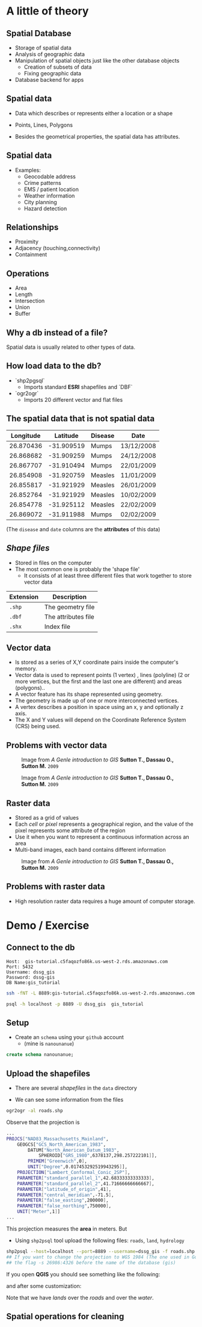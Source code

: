 * A little of theory

** Spatial Database


- Storage of spatial data
- Analysis of geographic data
- Manipulation of spatial objects just like the other database objects
  - Creation of subsets of data
  - Fixing geographic data
- Database backend for apps

** Spatial data

- Data which describes or represents either a location or a shape

- Points, Lines, Polygons

- Besides the geometrical properties, the spatial data has attributes.

** Spatial data

- Examples:
  - Geocodable address
  - Crime patterns
  - EMS / patient location
  - Weather information
  - City planning
  - Hazard detection

** Relationships

- Proximity
- Adjacency (touching,connectivity)
- Containment

** Operations

- Area
- Length
- Intersection
- Union
- Buffer


** Why a db instead of a file?

Spatial data is usually related to other types of data.

** How load data to the db?

- `shp2pgsql`
  - Imports standard *ESRI* shapefiles and `DBF`

- `ogr2ogr`
  - Imports 20 different vector and flat files


** The spatial data that is not spatial data

| Longitude |   Latitude | Disease | Date       |
|-----------+------------+---------+------------|
| 26.870436 | -31.909519 | Mumps   | 13/12/2008 |
| 26.868682 | -31.909259 | Mumps   | 24/12/2008 |
| 26.867707 | -31.910494 | Mumps   | 22/01/2009 |
| 26.854908 | -31.920759 | Measles | 11/01/2009 |
| 26.855817 | -31.921929 | Measles | 26/01/2009 |
| 26.852764 | -31.921929 | Measles | 10/02/2009 |
| 26.854778 | -31.925112 | Measles | 22/02/2009 |
| 26.869072 | -31.911988 | Mumps   | 02/02/2009 |

(The ~disease~  and ~date~ columns are the *attributes* of this data)

** /Shape files/

- Stored in files on the computer
- The most common one is probably the 'shape file'
  - It consists of at least three different files that work together to store vector data

| Extension | Description         |
|-----------+---------------------|
| ~.shp~    | The geometry file   |
| ~.dbf~    | The attributes file |
| ~.shx~    | Index file          |



** Vector data

- Is stored as a series of X,Y coordinate pairs inside the computer's memory.
- Vector data is used to represent points (1 vertex) , lines (polyline) (2 or more vertices, but the first and the last one are different) and areas (polygons)..
- A vector feature has its shape represented using geometry.
- The geometry is made up of one or more interconnected vertices.
- A vertex describes a position in space using an x, y and optionally z axis.
- The X and Y values will depend on the Coordinate Reference System (CRS) being used.

** Problems with vector data

#+CAPTION: Image from /A Genle introduction to GIS/ *Sutton T., Dassau O., Sutton M.* ~2009~
[[file:./images/sliver.png]]


#+CAPTION: Image from /A Genle introduction to GIS/ *Sutton T., Dassau O., Sutton M.* ~2009~
[[file:images/overshoot_undershoot.png]]

** Raster data

- Stored as a grid of values
- Each /cell/ or /pixel/ represents a geographical region, and the value of the pixel represents some attribute of the region
- Use it when you want to represent a continuous information across an area
- Multi-band images, each band contains different information

#+CAPTION: Image from /A Genle introduction to GIS/ *Sutton T., Dassau O., Sutton M.* ~2009~
[[file:images/raster.png]]


** Problems with raster data

- High resolution raster data requires a huge amount of computer storage.


* Demo / Exercise

** Connect to the db

#+BEGIN_SRC :eval never
Host:  gis-tutorial.c5faqozfo86k.us-west-2.rds.amazonaws.com
Port: 5432
Username: dssg_gis
Password: dssg-gis
DB Name:gis_tutorial
#+END_SRC


#+BEGIN_SRC sh :eval never
ssh -fNT -L 8889:gis-tutorial.c5faqozfo86k.us-west-2.rds.amazonaws.com:5432 -i ~/.ssh/dssg-2016 sedesol.dssg.io  ## ssh tunneling
#+END_SRC


#+BEGIN_SRC sh :eval never
psql -h localhost -p 8889 -U dssg_gis  gis_tutorial
#+END_SRC

** Setup

- Create an ~schema~ using your ~github~ account
  - (mine is ~nanounanue~)

#+BEGIN_SRC sql :eval never
create schema nanounanue;
#+END_SRC

** Upload the shapefiles

- There are several /shapefiles/ in the ~data~ directory

- We can see some information from the files
#+BEGIN_SRC sh :eval never
ogr2ogr -al roads.shp
#+END_SRC

Observe that the projection is

#+BEGIN_SRC sh :eval never
...
PROJCS["NAD83_Massachusetts_Mainland",
    GEOGCS["GCS_North_American_1983",
        DATUM["North_American_Datum_1983",
            SPHEROID["GRS_1980",6378137,298.257222101]],
        PRIMEM["Greenwich",0],
        UNIT["Degree",0.017453292519943295]],
    PROJECTION["Lambert_Conformal_Conic_2SP"],
    PARAMETER["standard_parallel_1",42.68333333333333],
    PARAMETER["standard_parallel_2",41.71666666666667],
    PARAMETER["latitude_of_origin",41],
    PARAMETER["central_meridian",-71.5],
    PARAMETER["false_easting",200000],
    PARAMETER["false_northing",750000],
    UNIT["Meter",1]]
...
#+END_SRC

This projection measures the *area* in meters. But

- Using ~shp2psql~ tool upload the following files: ~roads~, ~land~, ~hydrology~

#+BEGIN_SRC sh :eval never
shp2psql --host=localhost --port=8889 --username=dssg_gis -f roads.shp gis tutorial.roads
## If you want to change the projection to WGS 1984 (The one used in Google Maps) you need to add
## the flag -s 26986:4326 before the name of the database (gis)
#+END_SRC

If you open *QGIS* you should see something like the following:

[[file:images/before.png]]

and after some customization:

[[file:images/after.png]]

Note that we have /lands/ over the /roads/ and over the /water/.

** Spatial operations for cleaning
